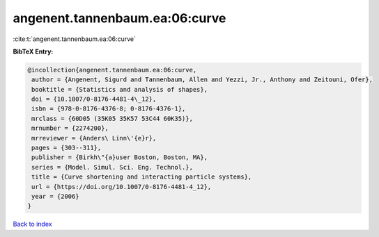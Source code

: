 angenent.tannenbaum.ea:06:curve
===============================

:cite:t:`angenent.tannenbaum.ea:06:curve`

**BibTeX Entry:**

.. code-block:: bibtex

   @incollection{angenent.tannenbaum.ea:06:curve,
    author = {Angenent, Sigurd and Tannenbaum, Allen and Yezzi, Jr., Anthony and Zeitouni, Ofer},
    booktitle = {Statistics and analysis of shapes},
    doi = {10.1007/0-8176-4481-4\_12},
    isbn = {978-0-8176-4376-8; 0-8176-4376-1},
    mrclass = {60D05 (35K05 35K57 53C44 60K35)},
    mrnumber = {2274200},
    mrreviewer = {Anders\ Linn\'{e}r},
    pages = {303--311},
    publisher = {Birkh\"{a}user Boston, Boston, MA},
    series = {Model. Simul. Sci. Eng. Technol.},
    title = {Curve shortening and interacting particle systems},
    url = {https://doi.org/10.1007/0-8176-4481-4_12},
    year = {2006}
   }

`Back to index <../By-Cite-Keys.rst>`_
